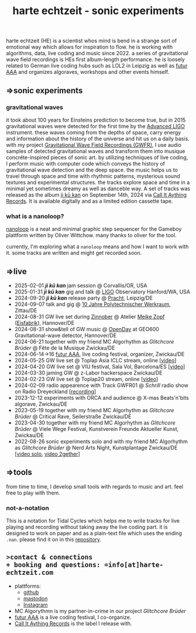 
# -*- coding: utf-8 -*-
#+TITLE: harte echtzeit - sonic experiments

** [[./logo-HE_no_bg.svg]] 
harte echtzeit (HE) is a scientist whos mind is bend in a strange sort
of emotional way which allows for inspiration to flow. he is working
with algorithms, data, live coding and music since 2022. a series of
gravitational wave field recordings is HEs first album-length
performance. he is loosely related to German live coding hubs such as
LOL2 in Leipzig as well as [[https://futur-aaa.com/][futur AAA]] and organizes algoraves,
workshops and other events himself.
** =>sonic experiments
*** gravitational waves
it took about 100 years for Einsteins prediction to become true, but in 2015 gravitational waves were detected for the first time by the [[https://advancedligo.mit.edu/][Advanced LIGO]] instrument. these waves coming from the depths of space, carry energy and information about the history of the universe and hit us on a daily basis. with my project [[https://github.com/harte-echtzeit/the_gw_ep][Gravitational Wave Field Recordings (GWFR)]], I use audio samples of detected gravitational waves and transform them into musique concréte-inspired pieces of sonic art. by utilizing techniques of live coding, I perform music with computer code which conveys the history of gravitational wave detection and the deep space. the music helps us to travel through space and time with rhythmic patterns, mysterious sound textures and experimental structures. the tracks explore space and time in a minimal yet sometimes dreamy as well as danceble way.
A set of tracks was released as the album [[https://callitanythingrecords.bandcamp.com/album/ji-k-kan][ji kū kan]] on September 14th, 2024 via [[https://callitanythingrecords.bandcamp.com/][Call It Aything Records]]. It is available digitally and as a limited edition cassette tape.
*** what is a nanoloop?
[[https://nanoloop.com/][nanoloop]] is a neat and minimal graphic step sequencer for the Gameboy plattform written by Oliver Wittchow. many thanks to oliver for the tool.

currently, I'm exploring what a ~nanoloop~ means and how I want to work with it. some tracks are written and might get recorded soon.

** =>live
- 2025-02-01 /*ji kū kan*/ jam session @ Corvallis/OR, USA
- 2025-01-31 /*ji kū kan*/ gig and talk @ [[https://www.ligo.caltech.edu/WA/page/lho-tours-and-events][LIGO]] Observatory Hanford/WA, USA 
- 2024-09-20 /*ji kū kan*/ release party @ [[http://itr.root.sx/upcoming/2024-09-20][Pracht]], Leipzig/DE
- 2024-09-07 talk and gig @ [[https://www.werkraum.space/wiki/ckg:start][10 Jahre Polytechnischer Werkraum]], Zittau/DE
- 2024-08-31 GW live set during [[https://www.hannover.de/Kultur-Freizeit/Museen-Ausstellungen/Bildende-Kunst/ZINNOBER][Zinnober]] @ Atelier [[http://meike-zopf.de/][Meike Zopf]] ([[https://www.eisfabrik.com/][Eisfabrik]]), Hannover/DE
- 2024-08-31 show&tell of GW music @ [[https://www.geo600.org/openday24][OpenDay]] at GEO600 Gravitational-wave detector, Hannover/DE
- 2024-06-21 together with my friend MC Algorhythm as /Glitchcore Brüder/ @ Fête de la Musique Zwickau/DE
- 2024-06-14->16 [[https://futur-aaa.com/][futur AAA]], live coding festival, organizer, Zwickau/DE
- 2024-05-25 GW live set @ Toplap Asia ICLC stream, online [[[https://archive.org/details/toplap-asia-may2024-harte-echtzeit][video]]]
- 2024-04-20 GW live set @ VIU festival, Sala Vol, Barcelona/ES [[[https://www.youtube.com/watch?v=xAdQEg-Alf8][video]]]
- 2024-03-30 jaming GW @ z-Labor hackerspace Zwickau/DE
- 2024-02-23 GW live set @ Toplap20 stream, online [[[https://youtu.be/U2xDSY_8VwE?feature=shared][video]]]
- 2024-02-09 radio appearence with Track GWFR01 @ /Schrill/ radio show on Radio Dreyeckland [[[https://rdl.de/beitrag/schrill-09022024][recording]]] 
- 2023-12-12 experiments with ORCA and audience @ X-mas Beats'n'bits algorave, Zwickau/DE
- 2023-05-19 together with my friend MC Algorhythm as /Glitchcore Brüder/ @ Critical Rave, Seilerstraße Zwickau/DE
- 2023-04-30 together with my friend MC Algorhythm as /Glitchcore Brüder/ @ Viele Wege Festival, Kunstverein Freunde Aktueller Kunst, Zwickau/DE
- 2022-08-26 sonic experiments solo and with my friend MC Algorhythm as /Glitchcore Brüder/ @ Nerd Arts Night, Kunstplantage Zwickau/DE [[[https://youtu.be/lfmEnMnQT3M?feature=shared][video solo]], [[https://youtu.be/ioDOdGKDp6I?feature=shared][video 2gether]]]

** =>tools
   from time to time, I develop small tools with regards to music and art. feel free to play with them.
*** not-a-notation
This is a notation for Tidal Cycles which helps me to write tracks for live playing and recording without taking away the live coding part. it is designed to work on paper and as a plain-text file which uses the ending =.nan=. please find it on in this [[https://github.com/harte-echtzeit/not-a-notation][repository]].

** =>contact & connections
+ booking and questions: =info[at]harte-echtzeit.com= 
+ plattforms:
  - [[https://github.com/harte-echtzeit][github]]
  - [[https://sonomu.club/@harte_echtzeit][mastodon]]
  - [[https://www.instagram.com/harte_echtzeit/][Instagram]]
+ MC Algorythmn is my partner-in-crime in our  project /Glitchcore Brüder/
+ [[https://futur-aaa.com/][futur AAA]] is a live coding festival, I co-organize.
+ [[https://callitanythingrecords.bandcamp.com/][Call It Aything Records]] is the label I release with.
